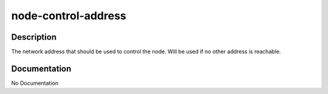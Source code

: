 ====================
node-control-address
====================

Description
===========
The network address that should be used to control the node.  Will be used if no other address is reachable.

Documentation
=============

No Documentation
